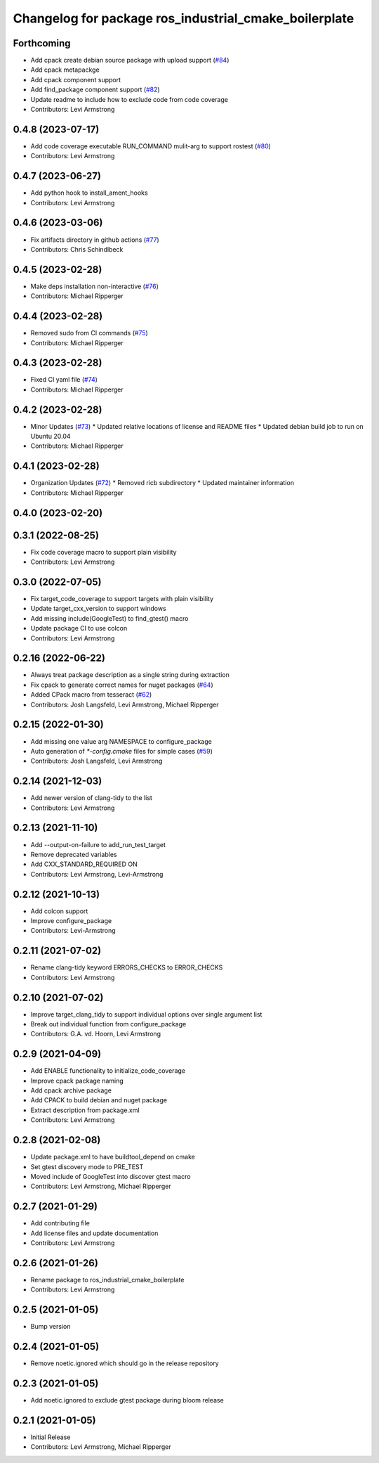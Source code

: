 ^^^^^^^^^^^^^^^^^^^^^^^^^^^^^^^^^^^^^^^^^^^^^^^^^^^^^^
Changelog for package ros_industrial_cmake_boilerplate
^^^^^^^^^^^^^^^^^^^^^^^^^^^^^^^^^^^^^^^^^^^^^^^^^^^^^^

Forthcoming
-----------
* Add cpack create debian source package with upload support (`#84 <https://github.com/ros-industrial/ros_industrial_cmake_boilerplate/issues/84>`_)
* Add cpack metapackge
* Add cpack component support
* Add find_package component support (`#82 <https://github.com/ros-industrial/ros_industrial_cmake_boilerplate/issues/82>`_)
* Update readme to include how to exclude code from code coverage
* Contributors: Levi Armstrong

0.4.8 (2023-07-17)
------------------
* Add code coverage executable RUN_COMMAND mulit-arg to support rostest (`#80 <https://github.com/ros-industrial/ros_industrial_cmake_boilerplate/issues/80>`_)
* Contributors: Levi Armstrong

0.4.7 (2023-06-27)
------------------
* Add python hook to install_ament_hooks
* Contributors: Levi Armstrong

0.4.6 (2023-03-06)
------------------
* Fix artifacts directory in github actions (`#77 <https://github.com/marip8/cmake_common_scripts/issues/77>`_)
* Contributors: Chris Schindlbeck

0.4.5 (2023-02-28)
------------------
* Make deps installation non-interactive (`#76 <https://github.com/marip8/cmake_common_scripts/issues/76>`_)
* Contributors: Michael Ripperger

0.4.4 (2023-02-28)
------------------
* Removed sudo from CI commands (`#75 <https://github.com/marip8/cmake_common_scripts/issues/75>`_)
* Contributors: Michael Ripperger

0.4.3 (2023-02-28)
------------------
* Fixed CI yaml file (`#74 <https://github.com/marip8/cmake_common_scripts/issues/74>`_)
* Contributors: Michael Ripperger

0.4.2 (2023-02-28)
------------------
* Minor Updates (`#73 <https://github.com/marip8/cmake_common_scripts/issues/73>`_)
  * Updated relative locations of license and README files
  * Updated debian build job to run on Ubuntu 20.04
* Contributors: Michael Ripperger

0.4.1 (2023-02-28)
------------------
* Organization Updates (`#72 <https://github.com/ros-industrial/ros_industrial_cmake_boilerplate/issues/72>`_)
  * Removed ricb subdirectory
  * Updated maintainer information
* Contributors: Michael Ripperger

0.4.0 (2023-02-20)
------------------

0.3.1 (2022-08-25)
------------------
* Fix code coverage macro to support plain visibility
* Contributors: Levi Armstrong

0.3.0 (2022-07-05)
------------------
* Fix target_code_coverage to support targets with plain visibility
* Update target_cxx_version to support windows
* Add missing include(GoogleTest) to find_gtest() macro
* Update package CI to use colcon
* Contributors: Levi Armstrong

0.2.16 (2022-06-22)
-------------------
* Always treat package description as a single string during extraction
* Fix cpack to generate correct names for nuget packages (`#64 <https://github.com/ros-industrial/ros_industrial_cmake_boilerplate/issues/64>`_)
* Added CPack macro from tesseract (`#62 <https://github.com/ros-industrial/ros_industrial_cmake_boilerplate/issues/62>`_)
* Contributors: Josh Langsfeld, Levi Armstrong, Michael Ripperger

0.2.15 (2022-01-30)
-------------------
* Add missing one value arg NAMESPACE to configure_package
* Auto generation of `*-config.cmake` files for simple cases (`#59 <https://github.com/ros-industrial/ros_industrial_cmake_boilerplate/issues/59>`_)
* Contributors: Josh Langsfeld, Levi Armstrong

0.2.14 (2021-12-03)
-------------------
* Add newer version of clang-tidy to the list
* Contributors: Levi Armstrong

0.2.13 (2021-11-10)
-------------------
* Add --output-on-failure to add_run_test_target
* Remove deprecated variables
* Add CXX_STANDARD_REQUIRED ON
* Contributors: Levi Armstrong, Levi-Armstrong

0.2.12 (2021-10-13)
-------------------
* Add colcon support
* Improve configure_package
* Contributors: Levi-Armstrong

0.2.11 (2021-07-02)
-------------------
* Rename clang-tidy keyword ERRORS_CHECKS to ERROR_CHECKS
* Contributors: Levi Armstrong

0.2.10 (2021-07-02)
-------------------
* Improve target_clang_tidy to support individual options over single argument list
* Break out individual function from configure_package
* Contributors: G.A. vd. Hoorn, Levi Armstrong

0.2.9 (2021-04-09)
------------------
* Add ENABLE functionality to initialize_code_coverage
* Improve cpack package naming
* Add cpack archive package
* Add CPACK to build debian and nuget package
* Extract description from package.xml
* Contributors: Levi Armstrong

0.2.8 (2021-02-08)
------------------
* Update package.xml to have buildtool_depend on cmake
* Set gtest discovery mode to PRE_TEST
* Moved include of GoogleTest into discover gtest macro
* Contributors: Levi Armstrong, Michael Ripperger

0.2.7 (2021-01-29)
------------------
* Add contributing file
* Add license files and update documentation
* Contributors: Levi Armstrong

0.2.6 (2021-01-26)
------------------
* Rename package to ros_industrial_cmake_boilerplate
* Contributors: Levi Armstrong

0.2.5 (2021-01-05)
------------------
* Bump version

0.2.4 (2021-01-05)
------------------
* Remove noetic.ignored which should go in the release repository

0.2.3 (2021-01-05)
------------------
* Add noetic.ignored to exclude gtest package during bloom release

0.2.1 (2021-01-05)
------------------
* Initial Release
* Contributors: Levi Armstrong, Michael Ripperger
